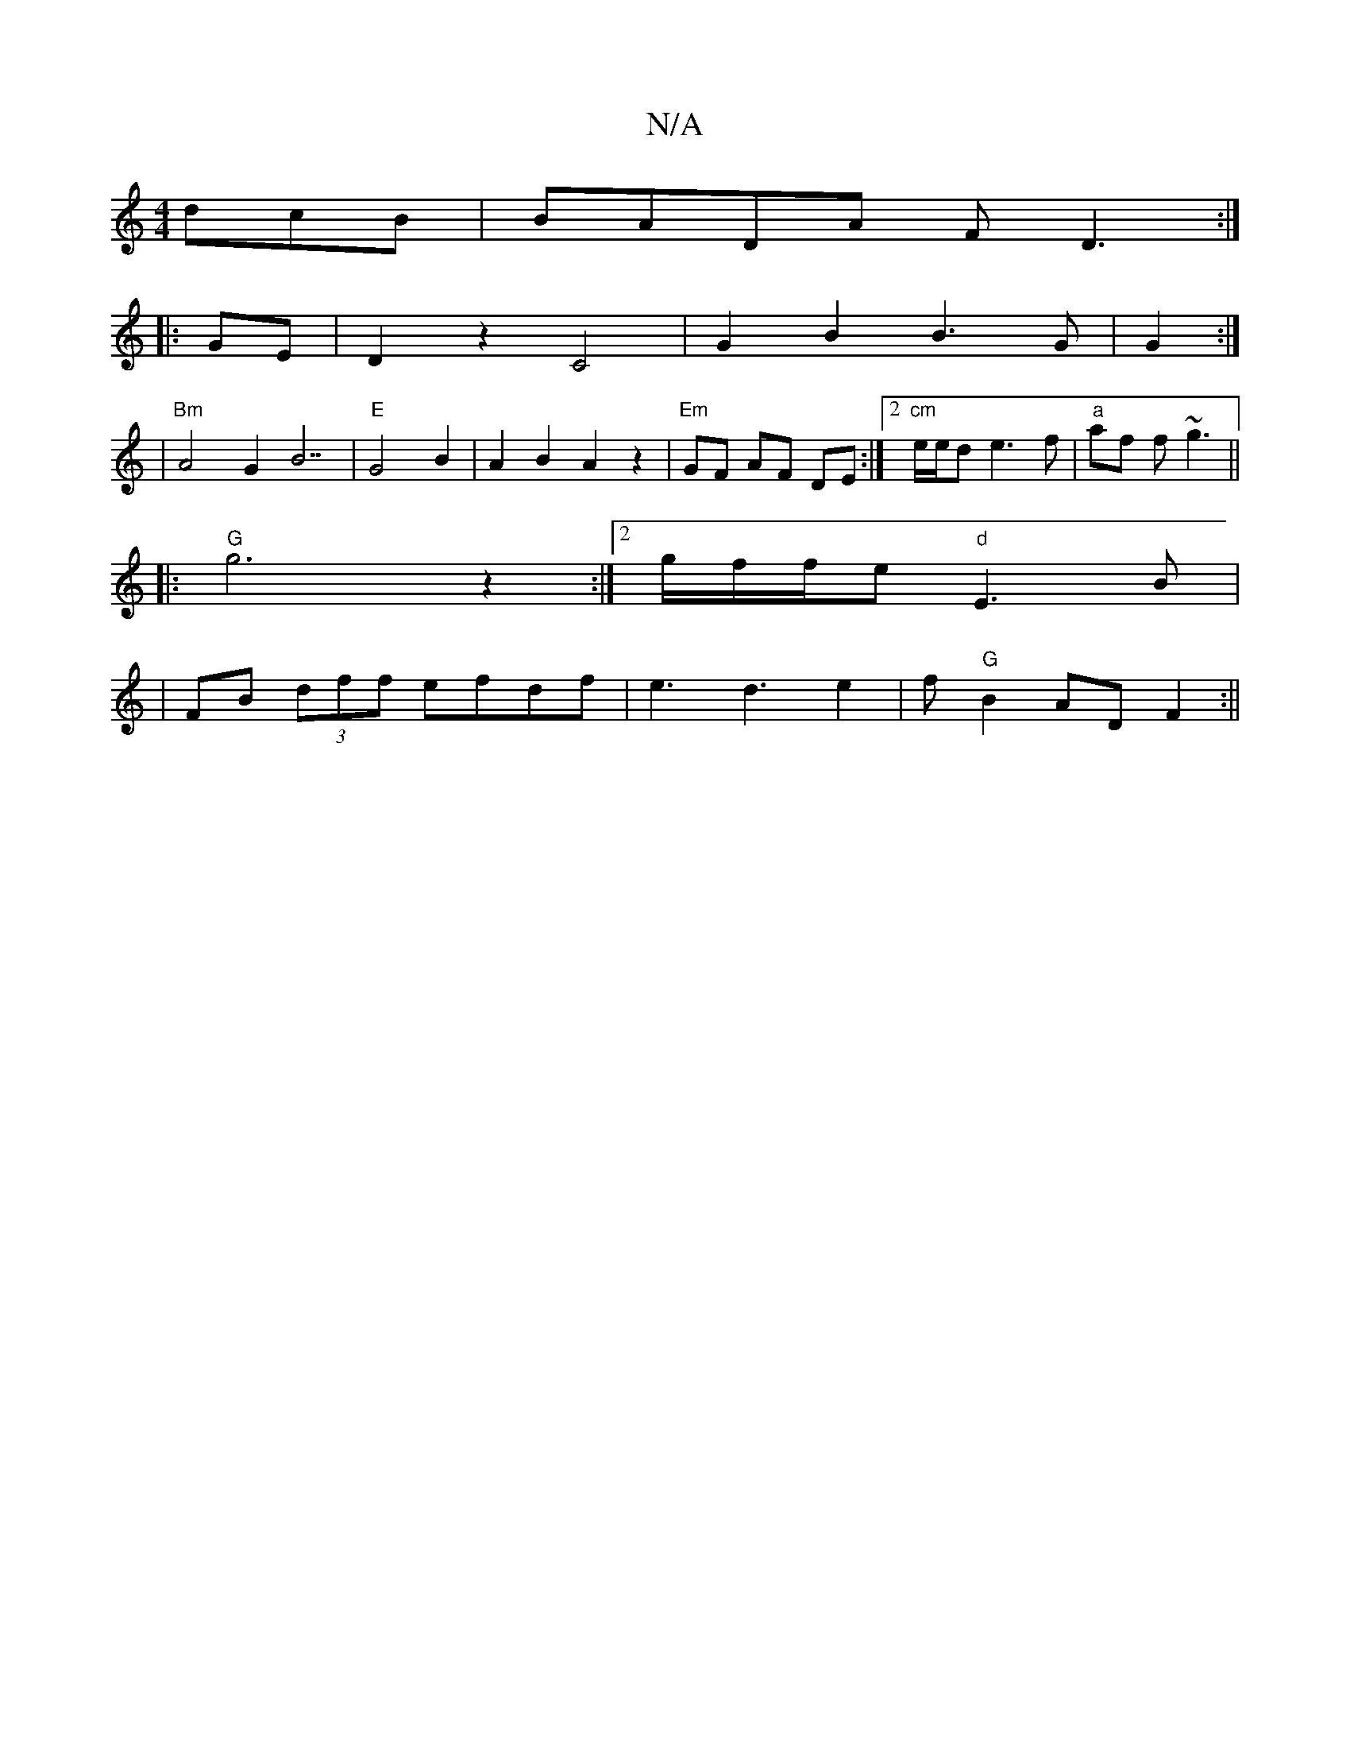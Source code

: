 X:1
T:N/A
M:4/4
R:N/A
K:Cmajor
3dcB|BADA FD3:|
|: GE |D2 z2 C4|G2 B2 B3 G|G2:|
|"Bm" A4 G2 B7|"E"G4 B2|A2B2A2z2|"Em"GF AF DE:|2 "cm"e/e/d e3 f|"a"af f~g3 ||
|:"G" g6 z2:|[2 g/f/f/e"d"E3-B|
|FB (3dff efdf|e3d3e2|f"G"B2 AD F2:||

A2 